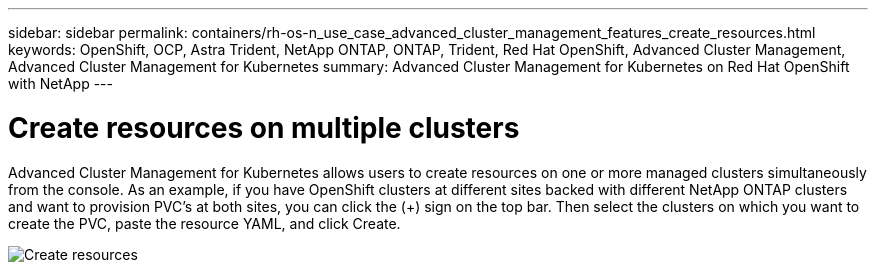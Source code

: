 ---
sidebar: sidebar
permalink: containers/rh-os-n_use_case_advanced_cluster_management_features_create_resources.html
keywords: OpenShift, OCP, Astra Trident, NetApp ONTAP, ONTAP, Trident, Red Hat OpenShift, Advanced Cluster Management, Advanced Cluster Management for Kubernetes
summary: Advanced Cluster Management for Kubernetes on Red Hat OpenShift with NetApp
---

= Create resources on multiple clusters
:hardbreaks:
:nofooter:
:icons: font
:linkattrs:
:imagesdir: ../media/

[.lead]
Advanced Cluster Management for Kubernetes allows users to create resources on one or more managed clusters simultaneously from the console. As an example, if you have OpenShift clusters at different sites backed with different NetApp ONTAP clusters and want to provision PVC's at both sites, you can click the (+) sign on the top bar. Then select the clusters on which you want to create the PVC, paste the resource YAML, and click Create.

image::redhat_openshift_image86.jpg[Create resources]
